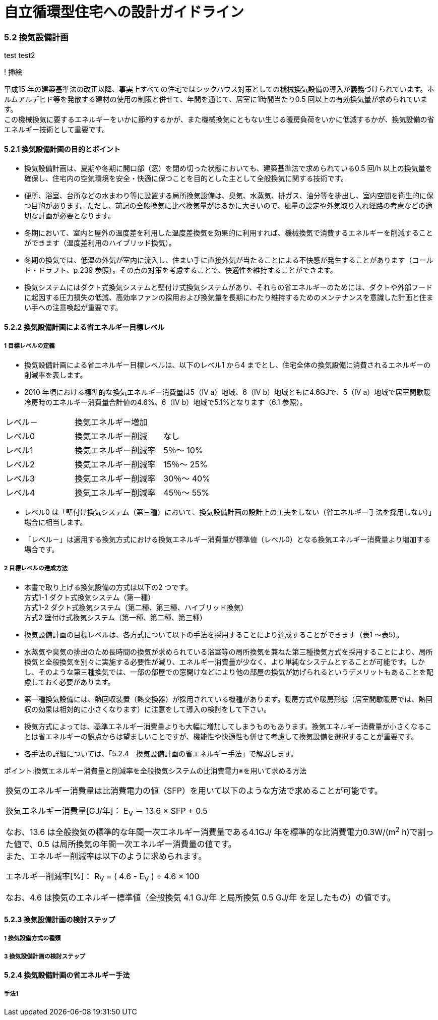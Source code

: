 = 自立循環型住宅への設計ガイドライン

:Revision: 1.0

=== 5.2 換気設備計画

test
test2


! 挿絵

平成15 年の建築基準法の改正以降、事実上すべての住宅ではシックハウス対策としての機械換気設備の導入が義務づけられています。ホルムアルデヒド等を発散する建材の使用の制限と併せて、年間を通じて、居室に1時間当たり0.5 回以上の有効換気量が求められています。 +
この機械換気に要するエネルギーをいかに節約するかが、また機械換気にともない生じる暖房負荷をいかに低減するかが、換気設備の省エネルギー技術として重要です。

==== 5.2.1 換気設備計画の目的とポイント

- 換気設備計画は、夏期や冬期に開口部（窓）を閉め切った状態においても、建築基準法で求められている0.5 回/h 以上の換気量を確保し、住宅内の空気環境を安全・快適に保つことを目的とした主として全般換気に関する技術です。
- 便所、浴室、台所などの水まわり等に設置する局所換気設備は、臭気、水蒸気、排ガス、油分等を排出し、室内空間を衛生的に保つ目的があります。ただし、前記の全般換気に比べ換気量がはるかに大きいので、風量の設定や外気取り入れ経路の考慮などの適切な計画が必要となります。
- 冬期において、室内と屋外の温度差を利用した温度差換気を効果的に利用すれば、機械換気で消費するエネルギーを削減することができます（温度差利用のハイブリッド換気）。
- 冬期の換気では、低温の外気が室内に流入し、住まい手に直接外気が当たることによる不快感が発生することがあります（コールド・ドラフト、p.239 参照）。その点の対策を考慮することで、快適性を維持することができます。
- 換気システムにはダクト式換気システムと壁付け式換気システムがあり、それらの省エネルギーのためには、ダクトや外部フードに起因する圧力損失の低減、高効率ファンの採用および換気量を長期にわたり維持するためのメンテナンスを意識した計画と住まい手への注意喚起が重要です。

==== 5.2.2 換気設備計画による省エネルギー目標レベル
===== 1 目標レベルの定義
- 換気設備計画による省エネルギー目標レベルは、以下のレベル1 から4 までとし、住宅全体の換気設備に消費されるエネルギーの削減率を表します。
- 2010 年頃における標準的な換気エネルギー消費量は5（Ⅳ a）地域、6（Ⅳ b）地域ともに4.6GJで、5（Ⅳ a）地域で居室間歇暖冷房時のエネルギー消費量合計値の4.6%、6（Ⅳ b）地域で5.1%となります（6.1 参照）。

[cols='1,2']
|======
| レベル－ | 換気エネルギー増加
| レベル0 | 換気エネルギー削減　　なし
| レベル1 | 換気エネルギー削減率　5％～ 10%
| レベル2 | 換気エネルギー削減率　15％～ 25%
| レベル3 | 換気エネルギー削減率　30％～ 40%
| レベル4 | 換気エネルギー削減率　45％～ 55%
|======

- レベル0 は「壁付け換気システム（第三種）において、換気設備計画の設計上の工夫をしない（省エネルギー手法を採用しない）」場合に相当します。
- 「レベル－」は適用する換気方式における換気エネルギー消費量が標準値（レベル0）となる換気エネルギー消費量より増加する場合です。

===== 2 目標レベルの達成方法
- 本書で取り上げる換気設備の方式は以下の2 つです。 +
方式1-1 ダクト式換気システム（第一種） +
方式1-2 ダクト式換気システム（第二種、第三種、ハイブリッド換気） +
方式2   壁付け式換気システム（第一種、第二種、第三種）
- 換気設備計画の目標レベルは、各方式について以下の手法を採用することにより達成することができます（表1 ～表5）。

- 水蒸気や臭気の排出のため長時間の換気が求められている浴室等の局所換気を兼ねた第三種換気方式を採用することにより、局所換気と全般換気を別々に実施する必要性が減り、エネルギー消費量が少なく、より単純なシステムとすることが可能です。しかし、そのような第三種換気では、一部の部屋での窓開けなどにより他の部屋の換気が妨げられるというデメリットもあることを配慮しておく必要があります。
- 第一種換気設備には、熱回収装置（熱交換器）が採用されている機種があります。暖房方式や暖房形態（居室間歇暖房では、熱回収の効果は相対的に小さくなります）に注意をして導入の検討をして下さい。
- 換気方式によっては、基準エネルギー消費量よりも大幅に増加してしまうものもあります。換気エネルギー消費量が小さくなることは省エネルギーの観点からは望ましいことですが、機能性や快適性も併せて考慮して換気設備を選択することが重要です。
- 各手法の詳細については、「5.2.4　換気設備計画の省エネルギー手法」で解説します。

ポイント:換気エネルギー消費量と削減率を全般換気システムの比消費電力※を用いて求める方法
|======
換気のエネルギー消費量は比消費電力の値（SFP）を用いて以下のような方法で求めることが可能です。

換気エネルギー消費量[GJ/年]： E~V~ ＝ 13.6 × SFP + 0.5

なお、13.6 は全般換気の標準的な年間一次エネルギー消費量である4.1GJ/ 年を標準的な比消費電力0.3W/(m^2^ h)で割った値で、0.5 は局所換気の年間一次エネルギー消費量の値です。 +
また、エネルギー削減率は以下のように求められます。

エネルギー削減率[%]： R~V~ = ( 4.6 - E~V~ ) ÷ 4.6 × 100

なお、4.6 は換気のエネルギー標準値（全般換気 4.1 GJ/年 と局所換気 0.5 GJ/年 を足したもの）の値です。
|======

==== 5.2.3 換気設備計画の検討ステップ

===== 1 換気設備方式の種類

===== 3 換気設備計画の検討ステップ

==== 5.2.4 換気設備計画の省エネルギー手法

===== 手法1

